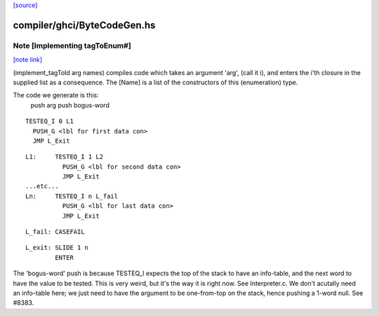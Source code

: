 `[source] <https://gitlab.haskell.org/ghc/ghc/tree/master/compiler/ghci/ByteCodeGen.hs>`_

compiler/ghci/ByteCodeGen.hs
============================


Note [Implementing tagToEnum#]
~~~~~~~~~~~~~~~~~~~~~~~~~~~~~~

`[note link] <https://gitlab.haskell.org/ghc/ghc/tree/master/compiler/ghci/ByteCodeGen.hs#L1368>`__

(implement_tagToId arg names) compiles code which takes an argument
'arg', (call it i), and enters the i'th closure in the supplied list
as a consequence.  The [Name] is a list of the constructors of this
(enumeration) type.

The code we generate is this:
                push arg
                push bogus-word

::

                TESTEQ_I 0 L1
                  PUSH_G <lbl for first data con>
                  JMP L_Exit

::

        L1:     TESTEQ_I 1 L2
                  PUSH_G <lbl for second data con>
                  JMP L_Exit
        ...etc...
        Ln:     TESTEQ_I n L_fail
                  PUSH_G <lbl for last data con>
                  JMP L_Exit

::

        L_fail: CASEFAIL

::

        L_exit: SLIDE 1 n
                ENTER

The 'bogus-word' push is because TESTEQ_I expects the top of the stack
to have an info-table, and the next word to have the value to be
tested.  This is very weird, but it's the way it is right now.  See
Interpreter.c.  We don't acutally need an info-table here; we just
need to have the argument to be one-from-top on the stack, hence pushing
a 1-word null. See #8383.

